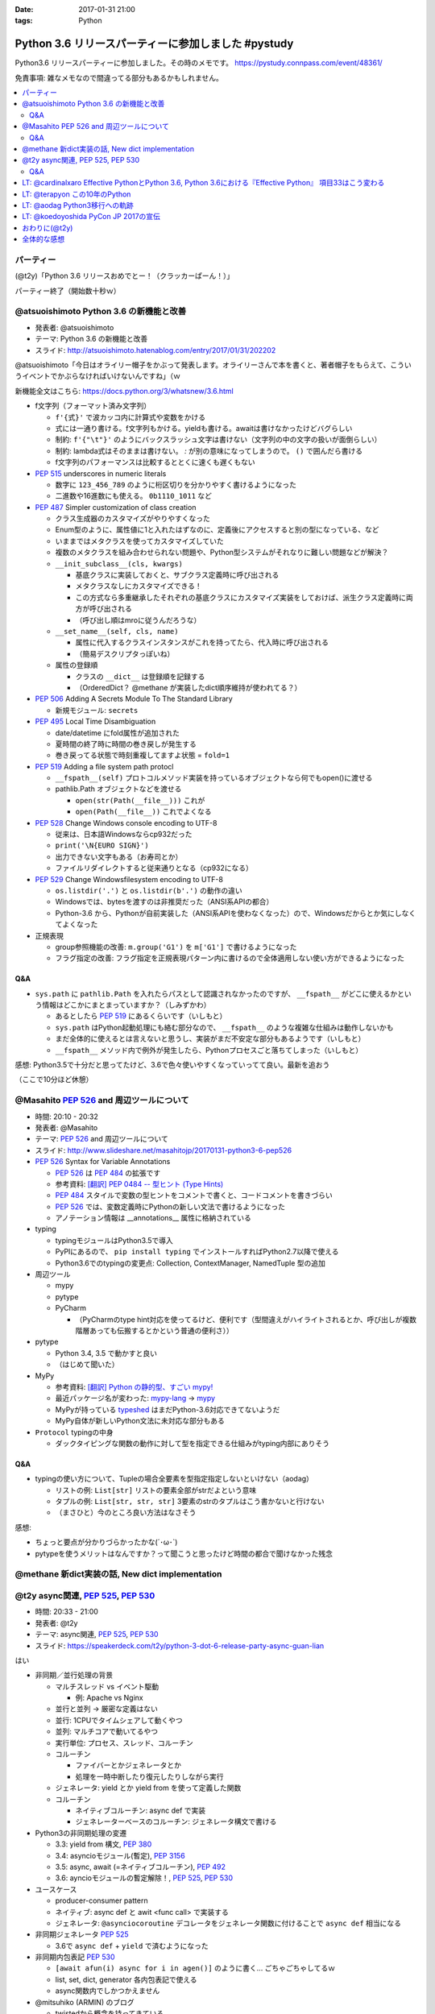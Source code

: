 :date: 2017-01-31 21:00
:tags: Python

=================================================================
Python 3.6 リリースパーティーに参加しました #pystudy
=================================================================

Python3.6 リリースパーティーに参加しました。その時のメモです。
https://pystudy.connpass.com/event/48361/

免責事項: 雑なメモなので間違ってる部分もあるかもしれません。


.. raw:: html

   <blockquote class="twitter-tweet" data-lang="ja"><p lang="ja" dir="ltr">Python 3.6 Release Party!! (@ LODGE in 千代田区, 東京都) <a href="https://t.co/FoJoKLw48q">https://t.co/FoJoKLw48q</a> <a href="https://t.co/mze4lm6tgz">pic.twitter.com/mze4lm6tgz</a></p>&mdash; Takayuki Shimizukawa (@shimizukawa) <a href="https://twitter.com/shimizukawa/status/826373606137593857">2017年1月31日</a></blockquote>
   <script async src="//platform.twitter.com/widgets.js" charset="utf-8"></script>

.. contents::
   :local:


パーティー
================

(@t2y)「Python 3.6 リリースおめでとー！（クラッカーぱーん！）」

.. raw:: html

   <blockquote class="twitter-tweet" data-lang="ja"><p lang="ja" dir="ltr">パーティー感の残骸です <a href="https://twitter.com/hashtag/pystudy?src=hash">#pystudy</a> <a href="https://t.co/ttz93fuqB5">pic.twitter.com/ttz93fuqB5</a></p>&mdash; Takanori Suzuki (@takanory) <a href="https://twitter.com/takanory/status/826374654138818560">2017年1月31日</a></blockquote>
   <script async src="//platform.twitter.com/widgets.js" charset="utf-8"></script>


パーティー終了（開始数十秒ｗ）

@atsuoishimoto Python 3.6 の新機能と改善
=========================================

* 発表者: @atsuoishimoto
* テーマ: Python 3.6 の新機能と改善
* スライド: http://atsuoishimoto.hatenablog.com/entry/2017/01/31/202202

@atsuoishimoto「今日はオライリー帽子をかぶって発表します。オライリーさんで本を書くと、著者帽子をもらえて、こういうイベントでかぶらなければいけないんですね」（ｗ


新機能全文はこちら: https://docs.python.org/3/whatsnew/3.6.html


* f文字列（フォーマット済み文字列）

  * ``f'{式}'`` で波カッコ内に計算式や変数をかける
  * 式には一通り書ける。f文字列もかける。yieldも書ける。awaitは書けなかったけどバグらしい
  * 制約: ``f'{"\t"}'`` のようにバックスラッシュ文字は書けない（文字列の中の文字の扱いが面倒らしい）
  * 制約: lambda式はそのままは書けない。 `:` が別の意味になってしまうので。 ``()`` で囲んだら書ける
  * f文字列のパフォーマンスは比較するととくに速くも遅くもない

* :pep:`515` underscores in numeric literals

  * 数字に ``123_456_789`` のように桁区切りを分かりやすく書けるようになった
  * 二進数や16進数にも使える。  ``0b1110_1011`` など

* :pep:`487` Simpler customization of class creation

  * クラス生成器のカスタマイズがやりやすくなった
  * Enum型のように、属性値に1と入れたはずなのに、定義後にアクセスすると別の型になっている、など
  * いままではメタクラスを使ってカスタマイズしていた
  * 複数のメタクラスを組み合わせられない問題や、Python型システムがそれなりに難しい問題などが解決？
  * ``__init_subclass__(cls, kwargs)``

    * 基底クラスに実装しておくと、サブクラス定義時に呼び出される
    * メタクラスなしにカスタマイズできる！
    * この方式なら多重継承したそれぞれの基底クラスにカスタマイズ実装をしておけば、派生クラス定義時に両方が呼び出される
    * （呼び出し順はmroに従うんだろうな）

  * ``__set_name__(self, cls, name)``

    * 属性に代入するクラスインスタンスがこれを持ってたら、代入時に呼び出される
    * （簡易デスクリプタっぽいね）

  * 属性の登録順

    * クラスの ``__dict__`` は登録順を記録する
    * （OrderedDict？ @methane が実装したdict順序維持が使われてる？）

* :pep:`506` Adding A Secrets Module To The Standard Library

  * 新規モジュール: ``secrets``

* :pep:`495` Local Time Disambiguation

  * date/datetime にfold属性が追加された
  * 夏時間の終了時に時間の巻き戻しが発生する
  * 巻き戻ってる状態で時刻重複してますよ状態 = ``fold=1``

* :pep:`519` Adding a file system path protocl

  * ``__fspath__(self)`` プロトコルメソッド実装を持っているオブジェクトなら何でもopen()に渡せる
  * pathlib.Path オブジェクトなどを渡せる

    * ``open(str(Path(__file__)))`` これが
    * ``open(Path(__file__))`` これでよくなる


* :pep:`528` Change Windows console encoding to UTF-8

  * 従来は、日本語Windowsならcp932だった
  * ``print('\N{EURO SIGN}')``
  * 出力できない文字もある（お寿司とか）
  * ファイルリダイレクトすると従来通りとなる（cp932になる）

* :pep:`529` Change Windowsfilesystem encoding to UTF-8

  * ``os.listdir('.')`` と ``os.listdir(b'.')`` の動作の違い
  * Windowsでは、bytesを渡すのは非推奨だった（ANSI系APIの都合）
  * Python-3.6 から、Pythonが自前実装した（ANSI系APIを使わなくなった）ので、Windowsだからとか気にしなくてよくなった

* 正規表現

  * group参照機能の改善: ``m.group('G1')`` を ``m['G1']`` で書けるようになった
  * フラグ指定の改善: フラグ指定を正規表現パターン内に書けるので全体適用しない使い方ができるようになった

Q&A
-------

* ``sys.path`` に ``pathlib.Path`` を入れたらパスとして認識されなかったのですが、 ``__fspath__`` がどこに使えるかという情報はどこかにまとまっていますか？（しみずかわ）

  * あるとしたら :pep:`519` にあるくらいです（いしもと）
  * ``sys.path`` はPython起動処理にも絡む部分なので、 ``__fspath__`` のような複雑な仕組みは動作しないかも
  * まだ全体的に使えるとは言えないと思うし、実装がまだ不安定な部分もあるようです（いしもと）
  * ``__fspath__`` メソッド内で例外が発生したら、Pythonプロセスごと落ちてしまった（いしもと）


感想: Python3.5で十分だと思ってたけど、3.6で色々使いやすくなっていってて良い。最新を追おう

（ここで10分ほど休憩）

@Masahito :pep:`526` and 周辺ツールについて
=============================================

* 時間: 20:10 - 20:32
* 発表者: @Masahito
* テーマ: :pep:`526` and 周辺ツールについて
* スライド: http://www.slideshare.net/masahitojp/20170131-python3-6-pep526

* :pep:`526` Syntax for Variable Annotations

  * :pep:`526` は :pep:`484` の拡張です
  * 参考資料: `[翻訳] PEP 0484 -- 型ヒント (Type Hints)`_
  * :pep:`484` スタイルで変数の型ヒントをコメントで書くと、コードコメントを書きづらい
  * :pep:`526` では、変数定義時にPythonの新しい文法で書けるようになった
  * アノテーション情報は __annotations__ 属性に格納されている

* typing

  * typingモジュールはPython3.5で導入
  * PyPIにあるので、 ``pip install typing`` でインストールすればPython2.7以降で使える
  * Python3.6でのtypingの変更点: Collection, ContextManager, NamedTuple 型の追加

* 周辺ツール

  * mypy
  * pytype
  * PyCharm

    * （PyCharmのtype hint対応を使ってるけど、便利です（型間違えがハイライトされるとか、呼び出しが複数階層あっても伝搬するとかという普通の便利さ））

* pytype

  * Python 3.4, 3.5 で動かすと良い
  * （はじめて聞いた）

* MyPy

  * 参考資料: `[翻訳] Python の静的型、すごい mypy!`_
  * 最近パッケージ名が変わった: `mypy-lang`_ -> `mypy`_
  * MyPyが持っている `typeshed`_ はまだPython-3.6対応できてないようだ
  * MyPy自体が新しいPython文法に未対応な部分もある

* ``Protocol`` typingの中身

  * ダックタイピングな関数の動作に対して型を指定できる仕組みがtyping内部にありそう



.. _`[翻訳] PEP 0484 -- 型ヒント (Type Hints)`: http://qiita.com/t2y/items/f95f6efe163b29be59af
.. _`[翻訳] Python の静的型、すごい mypy!`: http://qiita.com/t2y/items/2a1310608da7b5c4860b
.. _mypy: https://pypi.python.org/pypi/mypy
.. _mypy-lang: https://pypi.python.org/pypi/mypy-lang
.. _typeshed: https://github.com/python/typeshed

Q&A
-------

* typingの使い方について、Tupleの場合全要素を型指定指定しないといけない（aodag）

  * リストの例: ``List[str]`` リストの要素全部がstrだよという意味
  * タプルの例: ``List[str, str, str]`` 3要素のstrのタプルはこう書かないと行けない
  * （まさひと）今のところ良い方法はなさそう


感想:

* ちょっと要点が分かりづらかったかな(´･ω･\`)
* pytypeを使うメリットはなんですか？って聞こうと思ったけど時間の都合で聞けなかった残念


@methane 新dict実装の話, New dict implementation
===================================================

.. raw:: html

   <blockquote class="twitter-tweet" data-lang="ja"><p lang="ja" dir="ltr">本日家族の都合で参加できなくなってしまいました。申し訳ありません。<br>発表資料だけ共有しておきます。 <a href="https://twitter.com/hashtag/pystudy?src=hash">#pystudy</a><br>New dict implementation in Python 3.6 <a href="https://t.co/tQFUm2PrLL">https://t.co/tQFUm2PrLL</a></p>&mdash; INADA Naoki (@methane) <a href="https://twitter.com/methane/status/826350271089348609">2017年1月31日</a></blockquote>
   <script async src="//platform.twitter.com/widgets.js" charset="utf-8"></script>



@t2y async関連, :pep:`525`, :pep:`530`
=========================================

* 時間: 20:33 - 21:00
* 発表者: @t2y
* テーマ: async関連, :pep:`525`, :pep:`530`
* スライド: https://speakerdeck.com/t2y/python-3-dot-6-release-party-async-guan-lian

はい

* 非同期／並行処理の背景

  * マルチスレッド vs イベント駆動

    * 例: Apache vs Nginx

  * 並行と並列 -> 厳密な定義はない
  * 並行: 1CPUでタイムシェアして動くやつ
  * 並列: マルチコアで動いてるやつ

  * 実行単位: プロセス、スレッド、コルーチン
  * コルーチン

    * ファイバーとかジェネレータとか
    * 処理を一時中断したり復元したりしながら実行

  * ジェネレータ: yield とか yield from を使って定義した関数
  * コルーチン

    * ネイティブコルーチン: async def で実装
    * ジェネレーターベースのコルーチン: ジェネレータ構文で書ける

* Python3の非同期処理の変遷

  * 3.3: yield from 構文, :pep:`380`
  * 3.4: asyncioモジュール(暫定), :pep:`3156`
  * 3.5: async, await (=ネイティブコルーチン), :pep:`492`
  * 3.6: ayncioモジュールの暫定解除！, :pep:`525`, :pep:`530`

* ユースケース

  * producer-consumer pattern
  * ネイティブ: async def と awit <func call> で実装する
  * ジェネレータ: ``@asynciocoroutine`` デコレータをジェネレータ関数に付けることで ``async def`` 相当になる

* 非同期ジェネレータ :pep:`525`

  * 3.6で ``async def`` + ``yield`` で済むようになった

* 非同期内包表記 :pep:`530`

  * ``[await afun(i) async for i in agen()]`` のように書く... ごちゃごちゃしてるｗ
  * list, set, dict, generator 各内包表記で使える
  * async関数内でしかつかえません

* @mitsuhiko (ARMIN) のブログ

  * twistedから概念を持ってきている
  * ジェネレータの設計ミスがあるという指摘

    * 3.3 から ``yield`` と ``return`` を両方使えるようになった
    * ジェネレータの ``return`` は ``StopIteration`` を発行するだけで、返値は無視される
    * ``return [1]`` なんて書いても呼出元には値が渡らないので分かりにくいバグの原因になるね

  * asyncioの最悪なところは、がんばって書いても大して速くない

    * IO待ちのある細かい大量の並列処理がないと効果が出ないかも

* まとめ

  * 非同期は難しい
  * 難しいから言語処理系が記法をサポートする
  * Py2 -> Py3 に移行するモチベーション？（Py2には無いから）
  * Py3.6 でasyncioの開発は一段落したっぽい

Q&A
-------

* これはZen of Pythonに抵触しているのでは？（お名前不明）

  * threadやmultiprocessでできていることを言語レベルで導入した理由が理解できない（質問者）
  * アプローチの違い、という理解（t2y）
  * イベント駆動のほうが最近のトレンドかなと思う（t2y）
  * マルチスレッドは人類には早すぎる、タスクを細切れにしたasync的モデルが推奨されている （いしもと）
  * スレッドは2000年頃まで。2000年以降はQueueを使うなどの非同期方面へシフトしてきた（いしもと）
  * 計算モデルが異なるので、まったく同じ用途という感じでもない（いしもと）


感想: 非同期難しい


LT: @cardinalxaro Effective PythonとPython 3.6, Python 3.6における『Effective Python』 項目33はこう変わる
===========================================================================================================

* 時間: 21:05 - 21:10
* 発表者: @cardinalxaro
* テーマ: Effective PythonとPython 3.6, Python 3.6における『Effective Python』 項目33はこう変わる
* スライド: https://speakerdeck.com/hayaosuzuki/effective-python-in-python-3-dot-6

- Python3.5まで: デスクリプタ実装でやった
- Python3.6から: メタクラス使わなくてもできる！


LT: @terapyon この10年のPython
======================================

* 時間: 21:10 - 21:15
* 発表者: @terapyon
* テーマ: この10年のPython
* スライド: https://speakerdeck.com/terapyon/kofalse10nian-false-python

- （会場に質問）みんないつから使い始めた？

  - 2.4以前から: 10人弱
  - 3.0以降から: 1人

感想: 1年ごとにPythonになにが起きたかを振り返るスタイルのLTおもしろいw


LT: @aodag Python3移行への軌跡
===============================

* 時間: 21:15 - 21:20
* 発表者: @aodag
* テーマ: Python3移行への軌跡
* スライド: http://www.slideshare.net/aodag/python3-71585420

(@aodag)「満席だけどLTやるなら来ても良いよ、と言われてLT作ってきたけどキャンセル結構出たからLTしなくても来れたんじゃねえかこれ」たしかにｗ

* 2010年頃にPython3対応してないライブラリを晒し上げしてたサイト `PYTHON 3 WALL OF SHAME`_ （今はWALL OF SUPERPOWERS)
* six.u めっちゃがんばって入れてたけどPython3.3でuリテラル復活したからいらなくなった（ほんとね...）
* Linuxディストリは2020年以降も2.7をサポートするらしいんで独自に頑張ってください
* `PYTHON 3 WALL OF SUPERPOWERS`_ だいぶグリーン！赤いのは、主に、moz(mozilla)って書いてあるやつ

感想:

* 安定のaodag LT
* おもいっきりネタバレtweetしてしまった。ごめんなさい

.. raw:: html

   <blockquote class="twitter-tweet" data-lang="ja"><p lang="ja" dir="ltr">おー、Python 3 WALL OF SHAME の画像どっからもってきたんだろ。今は同じURLでPYTHON 3 WALL OF SUPERPOWERSというサイトになってる <a href="https://t.co/XLZOHAuZOw">https://t.co/XLZOHAuZOw</a>  <a href="https://twitter.com/hashtag/pystudy?src=hash">#pystudy</a></p>&mdash; Takayuki Shimizukawa (@shimizukawa) <a href="https://twitter.com/shimizukawa/status/826404301782212609">2017年1月31日</a></blockquote>
   <script async src="//platform.twitter.com/widgets.js" charset="utf-8"></script>


.. _PYTHON 3 WALL OF SHAME: https://python3wos.appspot.com/
.. _PYTHON 3 WALL OF SUPERPOWERS: https://python3wos.appspot.com/

LT: @koedoyoshida PyCon JP 2017の宣伝
=========================================

* 時間: 21:20 - 21:25
* 発表者: @koedoyoshida
* テーマ: PyCon JP 2017の宣伝
* スライド: 


- PyCon JP歴は若い方ですが、今年は座長をやります
- これまでほぼ全部ボランティアスタッフで運営してきました
- 今日はボランティアスタッフの募集に来ました

.. raw:: html

   <blockquote class="twitter-tweet" data-lang="ja"><p lang="ja" dir="ltr">スゴイ<br>右肩上がり <a href="https://twitter.com/hashtag/pystudy?src=hash">#pystudy</a> <a href="https://t.co/UxM5hdWF4C">pic.twitter.com/UxM5hdWF4C</a></p>&mdash; Takuro Wada (@taxpon) <a href="https://twitter.com/taxpon/status/826405950336536576">2017年1月31日</a></blockquote>
   <script async src="//platform.twitter.com/widgets.js" charset="utf-8"></script>


おわりに(@t2y)
=====================

* Go リリースパーティーを参考に、Pythonでもやってみたくて主催しました
* Goは短い期間で新しいバージョンがでますが、Pythonの場合バージョンが上がるのが1年後とかなので、また1年後にやるかもしれません（ｗ
* ビジターカードちゃんと返して帰ってね

はい。

.. raw:: html

   <script src="https://s.togetter.com/static/web/js/parts.js"></script><script>tgtr.ListWidget({id:'1076636',url:'https://togetter.com/',width:'320px',height:'240px'});</script>

全体的な感想
================

* 100人くらい参加者きた
* スタッフとして最初期に@t2yから声かけてもらったけど、ちょっとしたアドバイスと当日の受付少々くらいしか手伝えなかった
* Yahoo LODGE の迷宮感。18Fまでエレベータで上がってフロア中央の階段で降りて回り込んで・・
* 言語アップデートというテーマなので、話のレベルが高めだった。付いて来れなかった人けっこういるんじゃないかな
* Python-3.6 の新機能についていっぺんに知ることができたので面白かった
* 主催者の@t2yさん、会場を貸してくれたYahoo Japanさん、ありがとうございました!
* 最後残ってた人たちの飲み会には不参加（今週飲み会多くて自重した・・）またこんど参加します！
* で、歩いて帰りました

2/1更新
   スライドURL追加、togetterリンク追加

